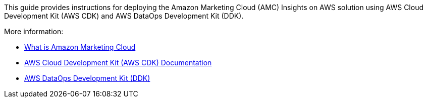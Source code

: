 This guide provides instructions for deploying the Amazon Marketing Cloud (AMC) Insights on AWS solution using AWS Cloud Development Kit (AWS CDK) and AWS DataOps Development Kit (DDK). 

More information: 

* https://advertising.amazon.com/solutions/products/amazon-marketing-cloud[What is Amazon Marketing Cloud^]

* https://docs.aws.amazon.com/cdk/[AWS Cloud Development Kit (AWS CDK) Documentation^]

* https://github.com/awslabs/aws-ddk/blob/main/README.md[AWS DataOps Development Kit (DDK)^]